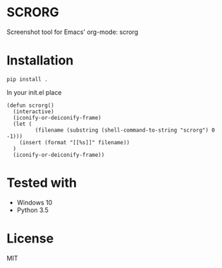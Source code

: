 * SCRORG
Screenshot tool for Emacs' org-mode: scrorg

* Installation
#+BEGIN_SRC 
pip install .
#+END_SRC

In your init.el place
#+BEGIN_SRC elisp
  (defun scrorg()
    (interactive)
    (iconify-or-deiconify-frame)
    (let (
           (filename (substring (shell-command-to-string "scrorg") 0 -1)))
      (insert (format "[[%s]]" filename))
    )
    (iconify-or-deiconify-frame))
#+END_SRC

* Tested with
- Windows 10
- Python 3.5

* License
MIT
